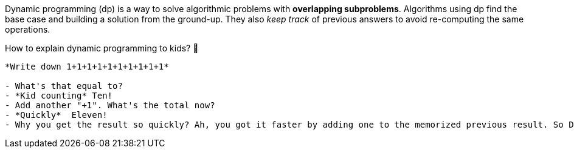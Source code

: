 Dynamic programming (dp) is a way to solve algorithmic problems with *overlapping subproblems*. Algorithms using dp find the base case and building a solution from the ground-up. They also _keep track_ of previous answers to avoid re-computing the same operations.

// https://twitter.com/amejiarosario/status/1103050924933726208
// https://www.quora.com/How-should-I-explain-dynamic-programming-to-a-4-year-old/answer/Jonathan-Paulson
// https://medium.com/@codingfreak/top-50-dynamic-programming-practice-problems-4208fed71aa3
// https://www.slideshare.net/balamoorthy39/greedy-algorithm-knapsack-problem

.How to explain dynamic programming to kids? 👶
----

*Write down 1+1+1+1+1+1+1+1+1+1*

- What's that equal to?
- *Kid counting* Ten!
- Add another "+1". What's the total now?
- *Quickly*  Eleven!
- Why you get the result so quickly? Ah, you got it faster by adding one to the memorized previous result. So Dynamic Programming is a fancy way of saying: "remembering past results to save time later"
----

